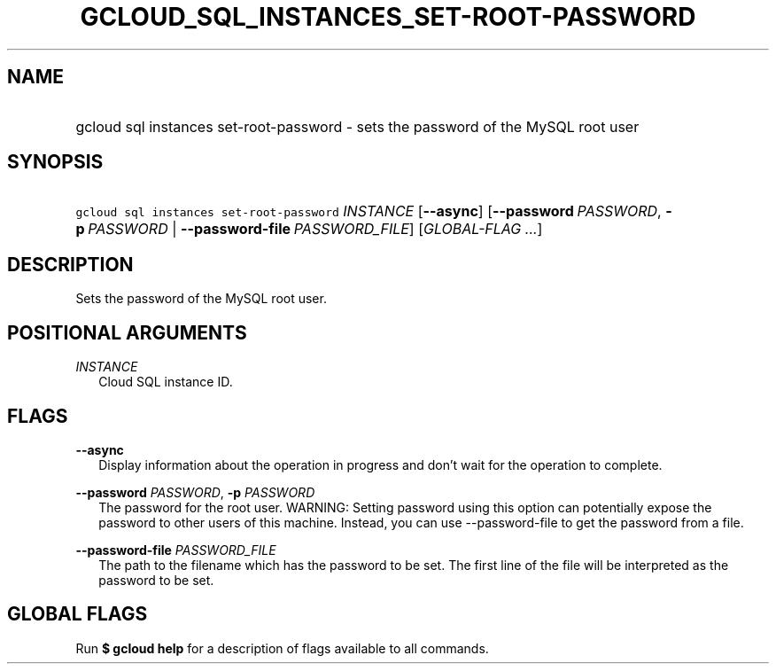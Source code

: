 
.TH "GCLOUD_SQL_INSTANCES_SET\-ROOT\-PASSWORD" 1



.SH "NAME"
.HP
gcloud sql instances set\-root\-password \- sets the password of the MySQL root user



.SH "SYNOPSIS"
.HP
\f5gcloud sql instances set\-root\-password\fR \fIINSTANCE\fR [\fB\-\-async\fR] [\fB\-\-password\fR\ \fIPASSWORD\fR,\ \fB\-p\fR\ \fIPASSWORD\fR\ |\ \fB\-\-password\-file\fR\ \fIPASSWORD_FILE\fR] [\fIGLOBAL\-FLAG\ ...\fR]


.SH "DESCRIPTION"

Sets the password of the MySQL root user.



.SH "POSITIONAL ARGUMENTS"

\fIINSTANCE\fR
.RS 2m
Cloud SQL instance ID.


.RE

.SH "FLAGS"

\fB\-\-async\fR
.RS 2m
Display information about the operation in progress and don't wait for the
operation to complete.

.RE
\fB\-\-password\fR \fIPASSWORD\fR, \fB\-p\fR \fIPASSWORD\fR
.RS 2m
The password for the root user. WARNING: Setting password using this option can
potentially expose the password to other users of this machine. Instead, you can
use \-\-password\-file to get the password from a file.

.RE
\fB\-\-password\-file\fR \fIPASSWORD_FILE\fR
.RS 2m
The path to the filename which has the password to be set. The first line of the
file will be interpreted as the password to be set.


.RE

.SH "GLOBAL FLAGS"

Run \fB$ gcloud help\fR for a description of flags available to all commands.
